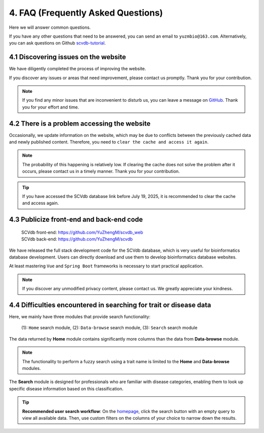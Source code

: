 4. FAQ (Frequently Asked Questions)
===========================

Here we will answer common questions.

If you have any other questions that need to be answered, you can send an email to ``yuzmbio@163.com``.
Alternatively, you can ask questions on Github `scvdb-tutorial <https://github.com/YuZhengM/scvdb-tutorial>`_.

4.1 Discovering issues on the website
----------------------------------------------

We have diligently completed the process of improving the website.

If you discover any issues or areas that need improvement, please contact us promptly. Thank you for your contribution.

.. note::

    If you find any minor issues that are inconvenient to disturb us, you can leave a message on `GitHub <https://github.com/YuZhengM/scvdb-tutorial>`_. Thank you for your effort and time.

4.2 There is a problem accessing the website
----------------------------------------------

Occasionally, we update information on the website, which may be due to conflicts between the previously cached data and newly published content.
Therefore, you need to ``clear the cache and access it again``.

.. note::

    The probability of this happening is relatively low. If clearing the cache does not solve the problem after it occurs, please contact us in a timely manner. Thank you for your contribution.

.. tip::

    If you have accessed the SCVdb database link before July 19, 2025, it is recommended to clear the cache and access again.

4.3 Publicize front-end and back-end code
----------------------------------------------

 | SCVdb front-end: https://github.com/YuZhengM/scvdb_web
 | SCVdb back-end: https://github.com/YuZhengM/scvdb

We have released the full stack development code for the SCVdb database, which is very useful for bioinformatics database development.
Users can directly download and use them to develop bioinformatics database websites.

At least mastering ``Vue`` and ``Spring Boot`` frameworks is necessary to start practical application.

.. note::

    If you discover any unmodified privacy content, please contact us. We greatly appreciate your kindness.

4.4 Difficulties encountered in searching for trait or disease data
--------------------------------------------------------------------

Here, we mainly have three modules that provide search functionality:

    (1): ``Home`` search module,
    (2): ``Data-browse`` search module,
    (3): ``Search`` search module

The data returned by **Home** module contains significantly more columns than the data from **Data-browse** module.

.. note::

    The functionality to perform a fuzzy search using a trait name is limited to the **Home** and **Data-browse** modules.

The **Search** module is designed for professionals who are familiar with disease categories, enabling them to look up specific disease information based on this classification.

.. tip::

    **Recommended user search workflow**: On the `homepage <https://bio.liclab.net/scvdb/>`_, click the search button with an empty query to view all available data. Then, use custom filters on the columns of your choice to narrow down the results.
